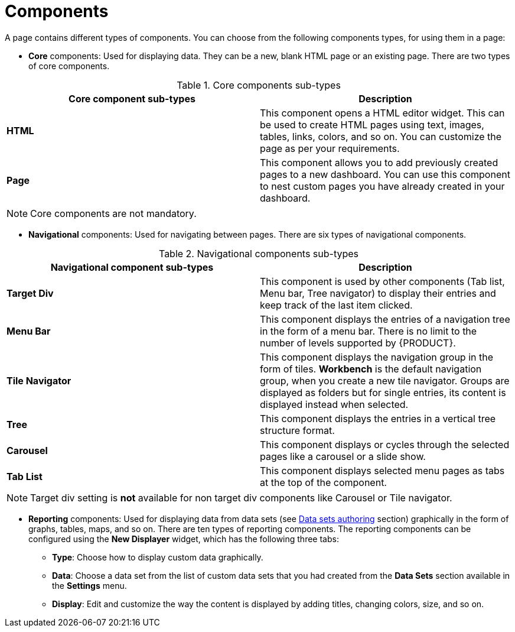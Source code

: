 [id='building-custom-dashboard-widgets-components-con']
= Components

A page contains different types of components. You can choose from the following components types, for using them in a page:

* *Core* components: Used for displaying data. They can be a new, blank HTML page or an existing page. There are two types of core components.

.Core components sub-types
[cols="1,1", options="header"]
|===
| Core component sub-types
| Description

|*HTML*
|This component opens a HTML editor widget. This can be used to create HTML pages using text, images, tables, links, colors, and so on. You can customize the page as per your requirements.
|*Page*
|This component allows you to add previously created pages to a new dashboard. You can use this component to nest custom pages you have already created in your dashboard.

|===

[NOTE]
=======
Core components are not mandatory.
=======

* *Navigational* components: Used for navigating between pages. There are six types of navigational components.

.Navigational components sub-types
[cols="1,1", options="header"]
|===
| Navigational component sub-types
| Description

|*Target Div*
|This component is used by other components (Tab list, Menu bar, Tree navigator) to display their entries and keep track of the last item clicked.
|*Menu Bar*
|This component displays the entries of a navigation tree in the form of a menu bar. There is no limit to the number of levels supported by {PRODUCT}.
|*Tile Navigator*
|This component displays the navigation group in the form of tiles. *Workbench* is the default navigation group, when you create a new tile navigator. Groups are displayed as folders but for single entries, its content is displayed instead when selected.
|*Tree*
|This component displays the entries in a vertical tree structure format.
|*Carousel*
|This component displays or cycles through the selected pages like a carousel or a slide show.
|*Tab List*
|This component displays selected menu pages as tabs at the top of the component.

|===

[NOTE]
=======
Target div setting is *not* available for non target div components like Carousel or Tile navigator.
=======

* *Reporting* components: Used for displaying data from data sets (see xref:data_sets_con[Data sets authoring] section) graphically in the form of graphs, tables, maps, and so on. There are ten types of reporting components. The reporting components can be configured using the *New Displayer* widget, which has the following three tabs:

** *Type*: Choose how to display custom data graphically.
** *Data*: Choose a data set from the list of custom data sets that you had created from the *Data Sets* section available in the *Settings* menu.
** *Display*: Edit and customize the way the content is displayed by adding titles, changing colors, size, and so on.
